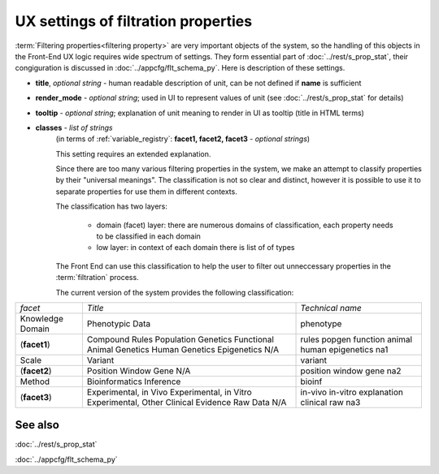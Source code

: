 UX settings of filtration properties
======================================

:term:`Filtering properties<filtering property>` are very important objects of the system, so the handling of this objects in the Front-End UX logic requires wide spectrum of settings. They form essential part of :doc:`../rest/s_prop_stat`, their congiguration is discussed in :doc:`../appcfg/flt_schema_py`. Here is description of these settings.

* **title**, *optional string* - human readable description of unit, can be not defined if **name** is sufficient

* **render_mode** - *optional string*; used in UI to represent values of unit (see :doc:`../rest/s_prop_stat` for details)

* **tooltip** - *optional string*; explanation of unit meaning to render in UI as tooltip (title in HTML terms)

* **classes** - *list of strings* 
    (in terms of :ref:`variable_registry`: **facet1, facet2, facet3** - *optional strings*)

    This setting requires an extended explanation.
    
    Since there are too many various filtering properties in the system, we make an attempt to classify properties by their "universal meanings". The classification is not so clear and distinct, however it is possible to use it to separate properties for use them in different contexts.
    
    The classification has two layers:
    
        - domain (facet) layer: there are numerous domains of classification, each property needs to be classified in each domain
        - low layer: in context of each domain there is list of of types
        
    The Front End can use this classification to help the user to filter out unneccessary properties in the :term:`filtration` process.
        
        
    The current version of the system provides the following classification:
    
=================== ===================================== ===================
 *facet*                *Title*                            *Technical name*
------------------- ------------------------------------- -------------------
                        Call Annotations                    call
Knowledge Domain        Phenotypic Data                     phenotype
 (**facet1**)           Compound Rules                      rules
                        Population Genetics                 popgen
                        Functional                          function
                        Animal Genetics                     animal
                        Human Genetics                      human
                        Epigenetics                         epigenetics
                        N/A                                 na1
------------------- ------------------------------------- -------------------
                        Transcript                          transcript
Scale                   Variant                             variant
 (**facet2**)           Position                            position
                        Window                              window
                        Gene                                gene
                        N/A                                 na2
------------------- ------------------------------------- -------------------
                        Statistical Genetics Evidence       statgen
Method                  Bioinformatics Inference            bioinf
 (**facet3**)           Experimental, in Vivo               in-vivo
                        Experimental, in Vitro              in-vitro
                        Experimental, Other                 explanation
                        Clinical Evidence                   clinical
                        Raw Data                            raw
                        N/A                                 na3
=================== ===================================== ===================

See also
--------
:doc:`../rest/s_prop_stat`

:doc:`../appcfg/flt_schema_py`
